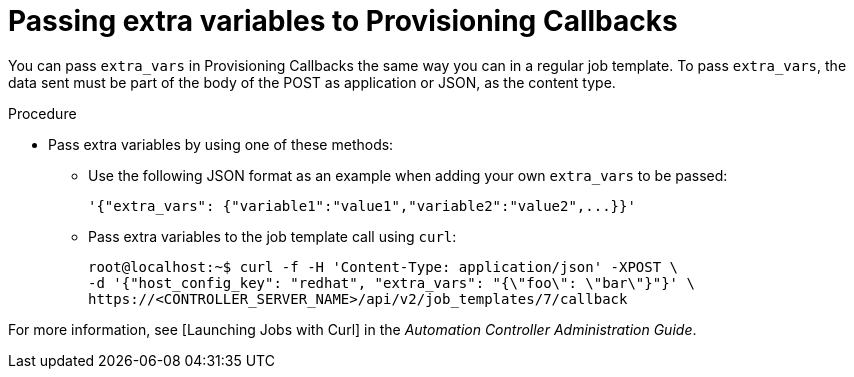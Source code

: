[id="controller-pass-extra-variables-provisioning-callbacks"]

= Passing extra variables to Provisioning Callbacks

You can pass `extra_vars` in Provisioning Callbacks the same way you can in a regular job template.
To pass `extra_vars`, the data sent must be part of the body of the POST as application or JSON, as the content type.

.Procedure

* Pass extra variables by using one of these methods:
** Use the following JSON format as an example when adding your own `extra_vars` to be passed:
+
----
'{"extra_vars": {"variable1":"value1","variable2":"value2",...}}'
----
+
** Pass extra variables to the job template call using `curl`:
+
----
root@localhost:~$ curl -f -H 'Content-Type: application/json' -XPOST \
-d '{"host_config_key": "redhat", "extra_vars": "{\"foo\": \"bar\"}"}' \
https://<CONTROLLER_SERVER_NAME>/api/v2/job_templates/7/callback
----

For more information, see [Launching Jobs with Curl] in the _Automation Controller Administration Guide_.
